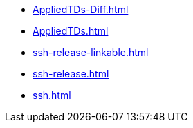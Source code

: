 * https://commoncriteria.github.io/ssh/xml-builder-test-2/AppliedTDs-Diff.html[AppliedTDs-Diff.html]
* https://commoncriteria.github.io/ssh/xml-builder-test-2/AppliedTDs.html[AppliedTDs.html]
* https://commoncriteria.github.io/ssh/xml-builder-test-2/ssh-release-linkable.html[ssh-release-linkable.html]
* https://commoncriteria.github.io/ssh/xml-builder-test-2/ssh-release.html[ssh-release.html]
* https://commoncriteria.github.io/ssh/xml-builder-test-2/ssh.html[ssh.html]
